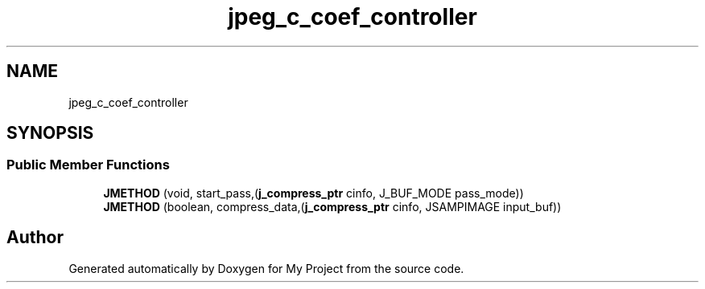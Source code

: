 .TH "jpeg_c_coef_controller" 3 "Wed Feb 1 2023" "Version Version 0.0" "My Project" \" -*- nroff -*-
.ad l
.nh
.SH NAME
jpeg_c_coef_controller
.SH SYNOPSIS
.br
.PP
.SS "Public Member Functions"

.in +1c
.ti -1c
.RI "\fBJMETHOD\fP (void, start_pass,(\fBj_compress_ptr\fP cinfo, J_BUF_MODE pass_mode))"
.br
.ti -1c
.RI "\fBJMETHOD\fP (boolean, compress_data,(\fBj_compress_ptr\fP cinfo, JSAMPIMAGE input_buf))"
.br
.in -1c

.SH "Author"
.PP 
Generated automatically by Doxygen for My Project from the source code\&.

